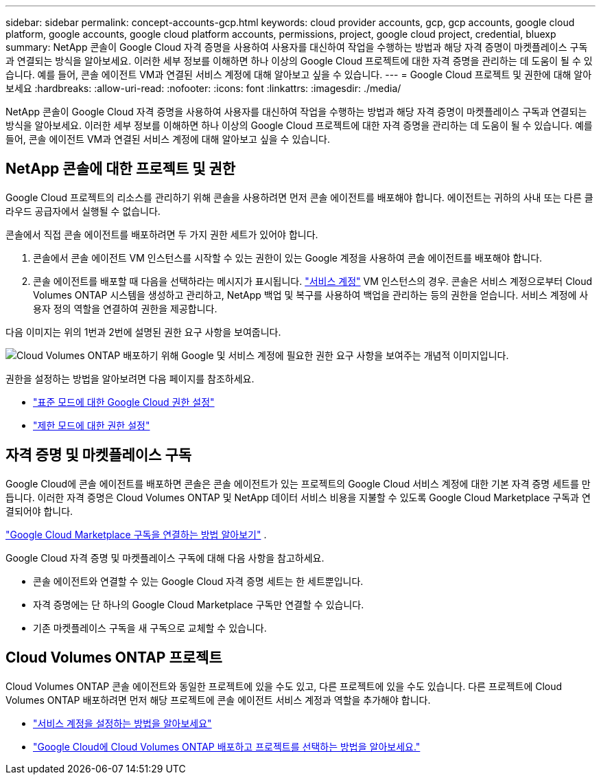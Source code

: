 ---
sidebar: sidebar 
permalink: concept-accounts-gcp.html 
keywords: cloud provider accounts, gcp, gcp accounts, google cloud platform, google accounts, google cloud platform accounts, permissions, project, google cloud project, credential, bluexp 
summary: NetApp 콘솔이 Google Cloud 자격 증명을 사용하여 사용자를 대신하여 작업을 수행하는 방법과 해당 자격 증명이 마켓플레이스 구독과 연결되는 방식을 알아보세요.  이러한 세부 정보를 이해하면 하나 이상의 Google Cloud 프로젝트에 대한 자격 증명을 관리하는 데 도움이 될 수 있습니다.  예를 들어, 콘솔 에이전트 VM과 연결된 서비스 계정에 대해 알아보고 싶을 수 있습니다. 
---
= Google Cloud 프로젝트 및 권한에 대해 알아보세요
:hardbreaks:
:allow-uri-read: 
:nofooter: 
:icons: font
:linkattrs: 
:imagesdir: ./media/


[role="lead"]
NetApp 콘솔이 Google Cloud 자격 증명을 사용하여 사용자를 대신하여 작업을 수행하는 방법과 해당 자격 증명이 마켓플레이스 구독과 연결되는 방식을 알아보세요.  이러한 세부 정보를 이해하면 하나 이상의 Google Cloud 프로젝트에 대한 자격 증명을 관리하는 데 도움이 될 수 있습니다.  예를 들어, 콘솔 에이전트 VM과 연결된 서비스 계정에 대해 알아보고 싶을 수 있습니다.



== NetApp 콘솔에 대한 프로젝트 및 권한

Google Cloud 프로젝트의 리소스를 관리하기 위해 콘솔을 사용하려면 먼저 콘솔 에이전트를 배포해야 합니다.  에이전트는 귀하의 사내 또는 다른 클라우드 공급자에서 실행될 수 없습니다.

콘솔에서 직접 콘솔 에이전트를 배포하려면 두 가지 권한 세트가 있어야 합니다.

. 콘솔에서 콘솔 에이전트 VM 인스턴스를 시작할 수 있는 권한이 있는 Google 계정을 사용하여 콘솔 에이전트를 배포해야 합니다.
. 콘솔 에이전트를 배포할 때 다음을 선택하라는 메시지가 표시됩니다. https://cloud.google.com/iam/docs/service-accounts["서비스 계정"^] VM 인스턴스의 경우.  콘솔은 서비스 계정으로부터 Cloud Volumes ONTAP 시스템을 생성하고 관리하고, NetApp 백업 및 복구를 사용하여 백업을 관리하는 등의 권한을 얻습니다.  서비스 계정에 사용자 정의 역할을 연결하여 권한을 제공합니다.


다음 이미지는 위의 1번과 2번에 설명된 권한 요구 사항을 보여줍니다.

image:diagram_permissions_gcp.png["Cloud Volumes ONTAP 배포하기 위해 Google 및 서비스 계정에 필요한 권한 요구 사항을 보여주는 개념적 이미지입니다."]

권한을 설정하는 방법을 알아보려면 다음 페이지를 참조하세요.

* link:task-install-agent-google-console-gcloud.html#agent-permissions-google["표준 모드에 대한 Google Cloud 권한 설정"]
* link:task-prepare-restricted-mode.html#step-6-prepare-cloud-permissions["제한 모드에 대한 권한 설정"]




== 자격 증명 및 마켓플레이스 구독

Google Cloud에 콘솔 에이전트를 배포하면 콘솔은 콘솔 에이전트가 있는 프로젝트의 Google Cloud 서비스 계정에 대한 기본 자격 증명 세트를 만듭니다.  이러한 자격 증명은 Cloud Volumes ONTAP 및 NetApp 데이터 서비스 비용을 지불할 수 있도록 Google Cloud Marketplace 구독과 연결되어야 합니다.

link:task-adding-gcp-accounts.html["Google Cloud Marketplace 구독을 연결하는 방법 알아보기"] .

Google Cloud 자격 증명 및 마켓플레이스 구독에 대해 다음 사항을 참고하세요.

* 콘솔 에이전트와 연결할 수 있는 Google Cloud 자격 증명 세트는 한 세트뿐입니다.
* 자격 증명에는 단 하나의 Google Cloud Marketplace 구독만 연결할 수 있습니다.
* 기존 마켓플레이스 구독을 새 구독으로 교체할 수 있습니다.




== Cloud Volumes ONTAP 프로젝트

Cloud Volumes ONTAP 콘솔 에이전트와 동일한 프로젝트에 있을 수도 있고, 다른 프로젝트에 있을 수도 있습니다.  다른 프로젝트에 Cloud Volumes ONTAP 배포하려면 먼저 해당 프로젝트에 콘솔 에이전트 서비스 계정과 역할을 추가해야 합니다.

* link:task-install-agent-google-console-gcloud.html#agent-permissions-google["서비스 계정을 설정하는 방법을 알아보세요"]
* https://docs.netapp.com/us-en/storage-management-cloud-volumes-ontap/task-deploying-gcp.html["Google Cloud에 Cloud Volumes ONTAP 배포하고 프로젝트를 선택하는 방법을 알아보세요."^]

